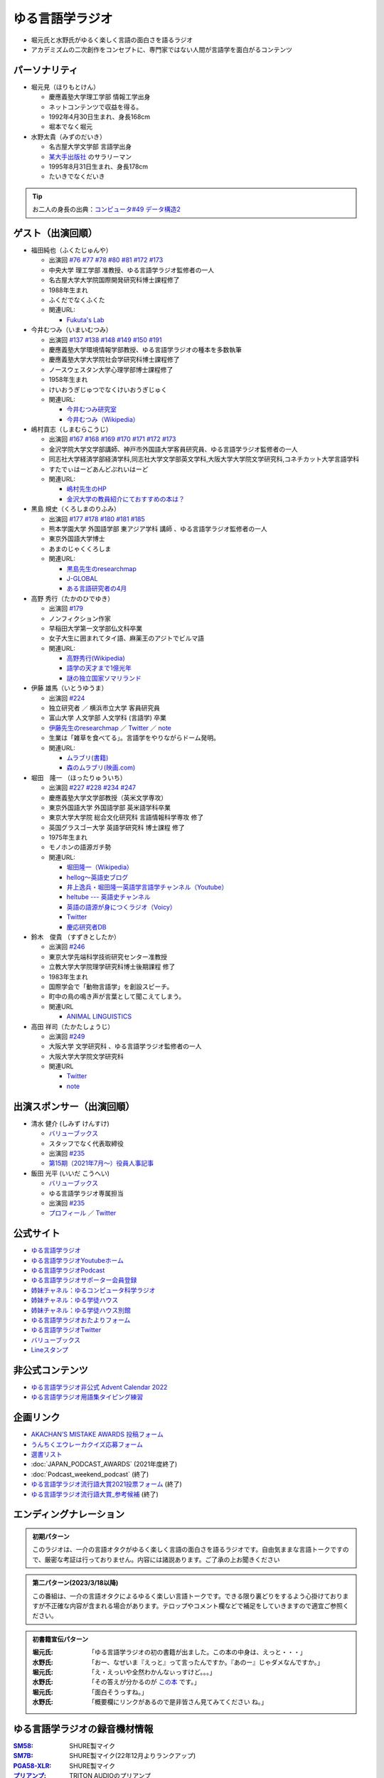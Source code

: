 ゆる言語学ラジオ
==============================
.. glossary::
  ゆる言語学ラジオ : ゆ

* 堀元氏と水野氏がゆるく楽しく言語の面白さを語るラジオ
* アカデミズムの二次創作をコンセプトに、専門家ではない人間が言語学を面白がるコンテンツ

パーソナリティ
------------------------------------------
* 堀元見（ほりもとけん）
  
  * 慶應義塾大学理工学部 情報工学出身
  * ネットコンテンツで収益を得る。
  * 1992年4月30日生まれ、身長168cm
  * 堀本でなく堀元
  
* 水野太貴（みずのだいき）

  * 名古屋大学文学部 言語学出身
  * `某大手出版社 <https://www.shueisha.co.jp/2024saiyo/people/staff/02/>`_ のサラリーマン
  * 1995年8月31日生まれ、身長178cm
  * たいきでなくだいき

.. tip:: 
  お二人の身長の出典：`コンピュータ#49 データ構造2 <https://youtu.be/3CQCBQRq0FA&t=686s>`_

ゲスト（出演回順）
------------------------------------------

* 福田純也（ふくたじゅんや）

  * 出演回 `#76 <https://youtu.be/4oKTEuDgO3s>`_ `#77 <https://youtu.be/SmH9EbH0x0c>`_ `#78 <https://youtu.be/0nmVZ6Up__k>`_ `#80 <https://youtu.be/sSvxP5cUASM>`_ `#81 <https://youtu.be/75HsFDb3HLI>`_ `#172 <https://youtu.be/fLcTo6Kstao>`_ `#173 <https://youtu.be/cQIJCLKIh18>`_ 
  * 中央大学 理工学部 准教授、ゆる言語学ラジオ監修者の一人
  * 名古屋大学大学院国際開発研究科博士課程修了
  * 1988年生まれ
  * ふくだでなくふくた
  * 関連URL:
    
    * `Fukuta's Lab <https://jfukuta24.wixsite.com/home>`_ 

* 今井むつみ（いまいむつみ） 

  * 出演回 `#137 <https://youtu.be/NinaUFNul8E>`_ `#138 <https://youtu.be/Jp2MfGQZ7F0>`_ `#148 <https://youtu.be/nh6Ru3TQMzo>`_ `#149 <https://youtu.be/6AO_a9H5gTY>`_ `#150 <https://youtu.be/ivG_fbmuV5M>`_ `#191 <https://youtu.be/hNULhZPWmD8>`_ 
  * 慶應義塾大学環境情報学部教授、ゆる言語学ラジオの種本を多数執筆
  * 慶應義塾大学大学院社会学研究科博士課程修了
  * ノースウェスタン大学心理学部博士課程修了
  * 1958年生まれ
  * けいおうぎじゅつでなくけいおうぎじゅく
  * 関連URL:

    * `今井むつみ研究室 <https://cogpsy.sfc.keio.ac.jp/imailab/>`_
    * `今井むつみ（Wikipedia） <https://ja.wikipedia.org/wiki/今井むつみ>`_ 

* 嶋村貢志（しまむらこうじ）

  * 出演回 `#167 <https://youtu.be/E49cMz_QwO8>`_ `#168 <https://youtu.be/_xvgxuvfcts>`_ `#169 <https://youtu.be/CYxGKxBZApE>`_ `#170 <https://youtu.be/5Y-nTXVT9hk>`_ `#171 <https://youtu.be/OK-a6R0wa0o>`_ `#172 <https://youtu.be/fLcTo6Kstao>`_ `#173 <https://youtu.be/cQIJCLKIh18>`_ 
  * 金沢学院大学文学部講師、神戸市外国語大学客員研究員、ゆる言語学ラジオ監修者の一人
  * 同志社大学経済学部経済学科,同志社大学文学部英文学科,大阪大学大学院文学研究科,コネチカット大学言語学科
  * すたでぃはーどあんどぷれいはーど
  * 関連URL:

    * `嶋村先生のHP <https://kojilinguist.com/>`_
    * `金沢大学の教員紹介にておすすめの本は？ <https://www.kanazawa-gu.ac.jp/aboutus/teacher/literature-shimamura/>`_ 

* 黒島 規史（くろしまのりふみ）

  * 出演回 `#177 <https://youtu.be/IR0iK5D1xlE>`_ `#178 <https://youtu.be/_Mis8HokuhQ>`_ `#180 <https://youtu.be/tvqAcsay9qA>`_ `#181 <https://youtu.be/9NZPwACPpbQ>`_  `#185 <https://youtu.be/pUiOJFc19pg>`_ 
  * 熊本学園大学 外国語学部 東アジア学科 講師 、ゆる言語学ラジオ監修者の一人
  * 東京外国語大学博士
  * あまのじゃくくろしま
  * 関連URL:

    * `黒島先生のresearchmap <https://researchmap.jp/kuroshima>`_ 
    * `J-GLOBAL <https://jglobal.jst.go.jp/detail?JGLOBAL_ID=201401028613554823>`_  
    * `ある言語研究者の4月 <https://amzn.to/3Gf16DS>`_ 

* 高野 秀行（たかのひでゆき）

  * 出演回 `#179 <https://youtu.be/QYJgtpVVu-I>`_ 
  * ノンフィクション作家
  * 早稲田大学第一文学部仏文科卒業
  * 女子大生に囲まれてタイ語、麻薬王のアジトでビルマ語
  * 関連URL:

    * `高野秀行(Wikipedia) <https://ja.wikipedia.org/wiki/高野秀行_(ノンフィクション作家)>`_ 
    * `語学の天才まで1億光年 <https://amzn.to/3gpjIGS>`_
    * `謎の独立国家ソマリランド <https://amzn.to/3gsU4AU>`_ 

* 伊藤 雄馬（いとうゆうま）

  * 出演回 `#224 <https://youtu.be/pkIPFcjWtWc>`_ 
  * 独立研究者 ／ 横浜市立大学 客員研究員
  * 富山大学 人文学部 人文学科 (言語学) 卒業
  * `伊藤先生のresearchmap <https://researchmap.jp/yuma1986>`_ ／ `Twitter <https://twitter.com/yuma__ito>`_ ／ `note <https://note.com/yuma__ito/>`_ 
  * 生業は「雑草を食べてる」。言語学をやりながらドーム発明。
  * 関連URL:

    * `ムラブリ(書籍) <https://amzn.to/44chu1x>`_
    * `森のムラブリ(映画.com) <https://eiga.com/movie/96412/>`_ 


* 堀田　隆一 （ほったりゅういち）

  * 出演回 `#227 <https://youtu.be/AcX7J0LZM54>`_ `#228 <https://www.youtube.com/watch?v=yCxmgySRS20>`_ `#234 <https://www.youtube.com/watch?v=g720dN09fzA>`_ `#247 <https://youtu.be/ZA2gRo3F7pM>`_ 
  * 慶應義塾大学文学部教授（英米文学専攻）
  * 東京外国語大学 外国語学部 英米語学科卒業
  * 東京大学大学院 総合文化研究科 言語情報科学専攻 修了
  * 英国グラスゴー大学 英語学研究科 博士課程 修了
  * 1975年生まれ
  * モノホンの語源ガチ勢
  * 関連URL:

    * `堀田隆一（Wikipedia） <https://ja.wikipedia.org/wiki/堀田隆一>`_ 
    * `hellog～英語史ブログ <http://user.keio.ac.jp/~rhotta/hellog/>`_
    * `井上逸兵・堀田隆一英語学言語学チャンネル（Youtube） <https://www.youtube.com/@user-xy6rf2oq7e>`_
    * `heltube --- 英語史チャンネル <https://www.youtube.com/@heltube---1016>`_
    * `英語の語源が身につくラジオ（Voicy） <https://voicy.jp/channel/1950>`_
    * `Twitter <https://twitter.com/chariderryu>`_
    * `慶応研究者DB <https://k-ris.keio.ac.jp/html/100000223_ja.html>`_ 

* 鈴木　俊貴 （すずきとしたか）

  * 出演回 `#246 <https://youtu.be/zC9hUWWjntE>`_
  * 東京大学先端科学技術研究センター准教授
  * 立教大学大学院理学研究科博士後期課程 修了
  * 1983年生まれ
  * 国際学会で「動物言語学」を創設スピーチ。
  * 町中の鳥の鳴き声が言葉として聞こえてしまう。
  * 関連URL

    * `ANIMAL LINGUISTICS <https://www.toshitakasuzuki.com/>`_ 

* 高田 祥司（たかたしょうじ）

  * 出演回 `#249 <https://youtu.be/jAivL3t3FeM>`_
  * 大阪大学 文学研究科 、ゆる言語学ラジオ監修者の一人
  * 大阪大学大学院文学研究科
  * 関連URL

    * `Twitter <https://twitter.com/sunday_hornist>`_ 
    * `note <https://note.com/sunday_hornist/>`_ 

出演スポンサー（出演回順）
------------------------------------------

* 清水 健介 (しみず けんすけ)

  * `バリューブックス <https://www.valuebooks.jp/shelf-items/list/RFZjN2ZJWHV0cFJLTDFLblo4dGtkUT09>`_ 
  * スタッフでなく代表取締役
  * 出演回 `#235 <https://www.youtube.com/watch?v=rBK_3kz6AXw>`_ 
  * `第15期（2021年7月～）役員人事記事 <https://netkeizai.com/articles/detail/4230>`_ 

* 飯田 光平 (いいだ こうへい)

  * `バリューブックス <https://www.valuebooks.jp/shelf-items/list/RFZjN2ZJWHV0cFJLTDFLblo4dGtkUT09>`_ 
  * ゆる言語学ラジオ専属担当
  * 出演回 `#235 <https://www.youtube.com/watch?v=rBK_3kz6AXw>`_ 
  * `プロフィール <https://www.wantedly.com/id/onthehill>`_ ／ `Twitter <https://twitter.com/alpino_kou2>`_ 


公式サイト
------------------------------------------
* `ゆる言語学ラジオ <https://yurugengo.com/>`_ 
* `ゆる言語学ラジオYoutubeホーム`_
* `ゆる言語学ラジオPodcast`_
* `ゆる言語学ラジオサポーター会員登録`_
* `姉妹チャネル：ゆるコンピュータ科学ラジオ <https://www.youtube.com/channel/UCpLu0KjNy616-E95gPx7LZg>`_ 
* `姉妹チャネル：ゆる学徒ハウス <https://www.youtube.com/channel/UCayn-KD-Qjwa8ppQJ50bEAw>`_ 
* `姉妹チャネル：ゆる学徒ハウス別館 <https://www.youtube.com/@YuruGakutoHouseAnnex/featured>`_ 
* `ゆる言語学ラジオおたよりフォーム`_
* `ゆる言語学ラジオTwitter`_
* `バリューブックス <https://www.valuebooks.jp/shelf-items/list/RFZjN2ZJWHV0cFJLTDFLblo4dGtkUT09>`_ 
* `Lineスタンプ <https://store.line.me/stickershop/product/18955892/ja>`_ 

非公式コンテンツ
------------------------------------------
* `ゆる言語学ラジオ非公式 Advent Calendar 2022 <https://adventar.org/calendars/7611>`_
* `ゆる言語学ラジオ用語集タイピング練習 <https://typing.twi1.me/game/212897>`_ 

企画リンク
------------------------------------------
* `AKACHAN’S MISTAKE AWARDS 投稿フォーム <https://forms.gle/j9nXn13Ahr3juUV36>`_ 
* `うんちくエウレーカクイズ応募フォーム`_
* `選書リスト`_
* :doc:`JAPAN_PODCAST_AWARDS`  (2021年度終了)
* :doc:`Podcast_weekend_podcast` (終了)
* `ゆる言語学ラジオ流行語大賞2021投票フォーム`_ (終了)
* `ゆる言語学ラジオ流行語大賞_参考候補`_ (終了)

エンディングナレーション
------------------------------------------
.. admonition:: 初期パターン

  このラジオは、一介の言語オタクがゆるく楽しく言語の面白さを語るラジオです。自由気ままな言語トークですので、厳密な考証は行っておりません。内容には諸説あります。ご了承の上お聞きください

.. admonition:: 第二パターン(2023/3/18以降)

  この番組は、一介の言語オタクによるゆるく楽しい言語トークです。できる限り裏どりをするよう心掛けておりますが不正確な内容が含まれる場合があります。テロップやコメント欄などで補足をしていきますので適宜ご参照ください。

.. admonition:: 初書籍宣伝パターン

  :堀元氏:
    「ゆる言語学ラジオの初の書籍が出ました。この本の中身は、えっと・・・」
  :水野氏:
    「おー、なぜいま『えっと』って言ったんですか。『あのー』じゃダメなんですか。」
  :堀元氏:
    「え・えっいや全然わかんなぃっすけど。。。」
  :水野氏:
    「その答えが分かるのが `この本 <https://www.valuebooks.jp/%E3%80%90%E4%BA%88%E7%B4%84%E6%9C%AC%E3%80%91%E8%A8%80%E8%AA%9E%E3%82%AA%E3%82%BF%E3%82%AF%E3%81%8C%E5%8F%8B%E3%81%A0%E3%81%A1%E3%81%AB700%E6%97%A5%E9%96%93%E8%AA%9E%E3%82%8A%E7%B6%9A%E3%81%91%E3%81%A6%E5%BC%95%E3%81%8D%E3%81%9A%E3%82%8A%E8%BE%BC.../bp/VS0065590238>`_ です。」
  :堀元氏:
    「面白そうっすね。」
  :水野氏:
    「概要欄にリンクがあるので是非皆さん見てみてください  ね。」

ゆる言語学ラジオの録音機材情報
-----------------------------------------

.. raw:: html

  <!--SM58--><a href="https://www.amazon.co.jp/SHURE-%E3%83%80%E3%82%A4%E3%83%8A%E3%83%9F%E3%83%83%E3%82%AF%E3%83%9E%E3%82%A4%E3%82%AF-%E3%82%B9%E3%82%A4%E3%83%83%E3%83%81%E7%84%A1%E3%81%97-SM58-LCE-%E3%80%90%E5%9B%BD%E5%86%85%E6%AD%A3%E8%A6%8F%E5%93%81%E3%80%91/dp/B000CZ0R42?th=1&linkCode=li1&tag=takaoutputblo-22&linkId=dab116ba1ceced8d25487168060af9f7&language=ja_JP&ref_=as_li_ss_il" target="_blank"><img border="0" src="//ws-fe.amazon-adsystem.com/widgets/q?_encoding=UTF8&ASIN=B000CZ0R42&Format=_SL110_&ID=AsinImage&MarketPlace=JP&ServiceVersion=20070822&WS=1&tag=takaoutputblo-22&language=ja_JP" ></a><img src="https://ir-jp.amazon-adsystem.com/e/ir?t=takaoutputblo-22&language=ja_JP&l=li1&o=9&a=B000CZ0R42" width="1" height="1" border="0" alt="" style="border:none !important; margin:0px !important;" />
  <!--SM7B--><a href="https://www.amazon.co.jp/SHURE-SM7B-%E5%8D%98%E4%B8%80%E6%8C%87%E5%90%91%E6%80%A7%E3%83%80%E3%82%A4%E3%83%8A%E3%83%9F%E3%83%83%E3%82%AF%E5%9E%8B%E3%83%9E%E3%82%A4%E3%82%AF%E3%83%AD%E3%83%9B%E3%83%B3-%E3%80%90%E5%9B%BD%E5%86%85%E6%AD%A3%E8%A6%8F%E5%93%81%E3%80%91/dp/B0002E4Z8M?pd_rd_i=B09C1RWJS5&psc=1&linkCode=li1&tag=takaoutputblo-22&linkId=530deaa6424bee327c268512989564d3&language=ja_JP&ref_=as_li_ss_il" target="_blank"><img border="0" src="//ws-fe.amazon-adsystem.com/widgets/q?_encoding=UTF8&ASIN=B0002E4Z8M&Format=_SL110_&ID=AsinImage&MarketPlace=JP&ServiceVersion=20070822&WS=1&tag=takaoutputblo-22&language=ja_JP" ></a><img src="https://ir-jp.amazon-adsystem.com/e/ir?t=takaoutputblo-22&language=ja_JP&l=li1&o=9&a=B0002E4Z8M" width="1" height="1" border="0" alt="" style="border:none !important; margin:0px !important;" />
  <!--PGA58-XLR--><a href="https://www.amazon.co.jp/SHURE-%E3%83%9C%E3%83%BC%E3%82%AB%E3%83%AB%E3%83%9E%E3%82%A4%E3%82%AF%E3%83%AD%E3%83%95%E3%82%A9%E3%83%B3-XLR%E3%82%B1%E3%83%BC%E3%83%96%E3%83%AB%E4%BB%98%E5%B1%9E-PGA58-XLR-%E3%80%90%E5%9B%BD%E5%86%85%E6%AD%A3%E8%A6%8F%E5%93%81%E3%80%91/dp/B00TTQM94Q?&linkCode=li1&tag=takaoutputblo-22&linkId=666f24fb30860fe7451ed67750c33aa0&language=ja_JP&ref_=as_li_ss_il" target="_blank"><img border="0" src="//ws-fe.amazon-adsystem.com/widgets/q?_encoding=UTF8&ASIN=B00TTQM94Q&Format=_SL110_&ID=AsinImage&MarketPlace=JP&ServiceVersion=20070822&WS=1&tag=takaoutputblo-22&language=ja_JP" ></a><img src="https://ir-jp.amazon-adsystem.com/e/ir?t=takaoutputblo-22&language=ja_JP&l=li1&o=9&a=B00TTQM94Q" width="1" height="1" border="0" alt="" style="border:none !important; margin:0px !important;" />
  <!--Zoom L-8--><a href="https://www.amazon.co.jp/ZOOM-%E3%82%BA%E3%83%BC%E3%83%A0-%E3%83%9F%E3%83%A5%E3%83%BC%E3%82%B8%E3%83%83%E3%82%AF%E3%83%9F%E3%82%AD%E3%82%B5%E3%83%BC-8%E3%83%81%E3%83%A3%E3%83%B3%E3%83%8D%E3%83%AB%E3%83%9D%E3%83%83%E3%83%89%E3%82%AD%E3%83%A3%E3%82%B9%E3%83%88%E3%83%AC%E3%82%B3%E3%83%BC%E3%83%80%E3%83%BC-%E3%83%A9%E3%82%A4%E3%83%96%E3%83%9F%E3%82%AD%E3%82%B5%E3%83%BC/dp/B07Z8TLMN2?__mk_ja_JP=%E3%82%AB%E3%82%BF%E3%82%AB%E3%83%8A&crid=21NUQXIYOWYWN&keywords=Zoom+L-8&qid=1673167311&sprefix=zoom+l-8+%2Caps%2C235&sr=8-2&linkCode=li1&tag=takaoutputblo-22&linkId=3078be49699ddb8588bd19053d34f1a6&language=ja_JP&ref_=as_li_ss_il" target="_blank"><img border="0" src="//ws-fe.amazon-adsystem.com/widgets/q?_encoding=UTF8&ASIN=B07Z8TLMN2&Format=_SL110_&ID=AsinImage&MarketPlace=JP&ServiceVersion=20070822&WS=1&tag=takaoutputblo-22&language=ja_JP" ></a><img src="https://ir-jp.amazon-adsystem.com/e/ir?t=takaoutputblo-22&language=ja_JP&l=li1&o=9&a=B07Z8TLMN2" width="1" height="1" border="0" alt="" style="border:none !important; margin:0px !important;" />
  <a href="https://www.amazon.co.jp/TRITON-%E3%83%88%E3%83%AA%E3%83%88%E3%83%B3%E3%82%AA%E3%83%BC%E3%83%87%E3%82%A3%E3%82%AA-%E3%83%9E%E3%82%A4%E3%82%AF%E3%83%97%E3%83%AA%E3%82%A2%E3%83%B3%E3%83%97-%E3%83%80%E3%82%A4%E3%83%8A%E3%83%9F%E3%83%83%E3%82%AF%E3%83%9E%E3%82%A4%E3%82%AF-%E3%82%AA%E3%83%AA%E3%82%B8%E3%83%8A%E3%83%AB%E8%AA%AC%E6%98%8E%E6%9B%B8%E4%BB%98/dp/B09WJ9NS94?__mk_ja_JP=%E3%82%AB%E3%82%BF%E3%82%AB%E3%83%8A&crid=2TXKHWQNG3UWA&keywords=%E3%83%88%E3%83%AA%E3%83%88%E3%83%B3+%E3%83%9E%E3%82%A4%E3%82%AF%E3%83%97%E3%83%AA%E3%82%A2%E3%83%B3%E3%83%97&qid=1673167453&sprefix=%E3%83%88%E3%83%AA%E3%83%88%E3%83%B3+%E3%83%9E%E3%82%A4%E3%82%AF%E3%83%97%E3%83%AA%E3%82%A2%E3%83%B3%E3%83%97%2Caps%2C153&sr=8-4&linkCode=li1&tag=takaoutputblo-22&linkId=603290098909168921268cd74e4d68ed&language=ja_JP&ref_=as_li_ss_il" target="_blank"><img border="0" src="//ws-fe.amazon-adsystem.com/widgets/q?_encoding=UTF8&ASIN=B09WJ9NS94&Format=_SL110_&ID=AsinImage&MarketPlace=JP&ServiceVersion=20070822&WS=1&tag=takaoutputblo-22&language=ja_JP" ></a><img src="https://ir-jp.amazon-adsystem.com/e/ir?t=takaoutputblo-22&language=ja_JP&l=li1&o=9&a=B09WJ9NS94" width="1" height="1" border="0" alt="" style="border:none !important; margin:0px !important;" />
  
:`SM58`_: SHURE製マイク
:`SM7B`_: SHURE製マイク(22年12月よりランクアップ)
:`PGA58-XLR`_: SHURE製マイク
:`プリアンプ`_: TRITON AUDIOのプリアンプ
:`Zoom L-8`_: ZOOM ズーム デジタルミキサー 8ch

.. _SM58: https://amzn.to/3XgU7PW
.. _SM7B: https://amzn.to/3NBR14v
.. _PGA58-XLR: https://amzn.to/3vKDvof
.. _Zoom L-8: https://amzn.to/3Gk6HXU
.. _プリアンプ: https://amzn.to/3CuV4w0

音源
------------------------------------------
* :ref:`動画音源 <動画音源>`

堀元氏関連リンク
------------------------------------------
* `Twitter <https://twitter.com/kenhori2>`_ 
* `noteマガジン <https://note.com/kenhori2/m/m125fc4524aca>`_ 
* `個人YouTube <https://www.youtube.com/channel/UCYJ335HO_qLZDr7TywpI0Gg>`_ 

.. _パーソナリティ・ゲスト著書:

パーソナリティ・ゲスト著書
-------------------------------------------

.. raw:: html

  <!--言語オタクが友だちに700日間語り続けて引きずり込んだ言語沼--><a href="https://www.valuebooks.jp/%E3%80%90%E4%BA%88%E7%B4%84%E6%9C%AC%E3%80%91%E8%A8%80%E8%AA%9E%E3%82%AA%E3%82%BF%E3%82%AF%E3%81%8C%E5%8F%8B%E3%81%A0%E3%81%A1%E3%81%AB700%E6%97%A5%E9%96%93%E8%AA%9E%E3%82%8A%E7%B6%9A%E3%81%91%E3%81%A6%E5%BC%95%E3%81%8D%E3%81%9A%E3%82%8A%E8%BE%BC.../bp/VS0065590238" target="_blank"><img border="0" src="https://wcdn.valuebooks.jp/endpaper/upload/1669085404380-scaled.jpg" width="75"></a>
  <!--教養悪口--><a href="https://www.amazon.co.jp/%E6%95%99%E9%A4%8A%EF%BC%88%E3%82%A4%E3%83%B3%E3%83%86%E3%83%AA%EF%BC%89%E6%82%AA%E5%8F%A3%E6%9C%AC-%E5%A0%80%E5%85%83-%E8%A6%8B-ebook/dp/B09NBJBK11?qid=1648261298&s=books&sr=1-1&text=%E5%A0%80%E5%85%83%E8%A6%8B&linkCode=li1&tag=takaoutputblo-22&linkId=f95aa7b8ebbe3956b891a87f1a39bd24&language=ja_JP&ref_=as_li_ss_il" target="_blank"><img border="0" src="//ws-fe.amazon-adsystem.com/widgets/q?_encoding=UTF8&ASIN=B09NBJBK11&Format=_SL110_&ID=AsinImage&MarketPlace=JP&ServiceVersion=20070822&WS=1&tag=takaoutputblo-22&language=ja_JP" ></a><img src="https://ir-jp.amazon-adsystem.com/e/ir?t=takaoutputblo-22&language=ja_JP&l=li1&o=9&a=B09NBJBK11" width="1" height="1" border="0" alt="" style="border:none !important; margin:0px !important;" />
  <!--ビジネス書100--><a href="https://www.amazon.co.jp/%E3%83%93%E3%82%B8%E3%83%8D%E3%82%B9%E6%9B%B8%E3%83%99%E3%82%B9%E3%83%88%E3%82%BB%E3%83%A9%E3%83%BC%E3%82%92100%E5%86%8A%E8%AA%AD%E3%82%93%E3%81%A7%E5%88%86%E3%81%8B%E3%81%A3%E3%81%9F%E6%88%90%E5%8A%9F%E3%81%AE%E9%BB%84%E9%87%91%E5%BE%8B-%E5%A0%80%E5%85%83%E8%A6%8B/dp/4198653887?qid=1648261298&s=books&sr=1-2&text=%E5%A0%80%E5%85%83%E8%A6%8B&linkCode=li1&tag=takaoutputblo-22&linkId=fdb6a79a5caeab50120286e8ec0bc807&language=ja_JP&ref_=as_li_ss_il" target="_blank"><img border="0" src="//ws-fe.amazon-adsystem.com/widgets/q?_encoding=UTF8&ASIN=4198653887&Format=_SL110_&ID=AsinImage&MarketPlace=JP&ServiceVersion=20070822&WS=1&tag=takaoutputblo-22&language=ja_JP" ></a><img src="https://ir-jp.amazon-adsystem.com/e/ir?t=takaoutputblo-22&language=ja_JP&l=li1&o=9&a=4198653887" width="1" height="1" border="0" alt="" style="border:none !important; margin:0px !important;" />
  </br>
  <!--外国語学習に潜む意識と無意識--><a href="https://www.amazon.co.jp/%E5%A4%96%E5%9B%BD%E8%AA%9E%E5%AD%A6%E7%BF%92%E3%81%AB%E6%BD%9C%E3%82%80%E6%84%8F%E8%AD%98%E3%81%A8%E7%84%A1%E6%84%8F%E8%AD%98-%E9%96%8B%E6%8B%93%E7%A4%BE-%E8%A8%80%E8%AA%9E%E3%83%BB%E6%96%87%E5%8C%96%E9%81%B8%E6%9B%B877-%E7%A6%8F%E7%94%B0-%E7%B4%94%E4%B9%9F/dp/4758925771?__mk_ja_JP=%E3%82%AB%E3%82%BF%E3%82%AB%E3%83%8A&crid=14240HDYWNWLI&keywords=%E7%A6%8F%E7%94%B0%E7%B4%94%E4%B9%9F&qid=1657027284&sprefix=%E7%A6%8F%E7%94%B0%E7%B4%94%E4%B9%9F%2Caps%2C377&sr=8-1&linkCode=li1&tag=takaoutputblo-22&linkId=aa06fb85ba71c53b4f19c2384a7fafed&language=ja_JP&ref_=as_li_ss_il" target="_blank"><img border="0" src="//ws-fe.amazon-adsystem.com/widgets/q?_encoding=UTF8&ASIN=4758925771&Format=_SL110_&ID=AsinImage&MarketPlace=JP&ServiceVersion=20070822&WS=1&tag=takaoutputblo-22&language=ja_JP" ></a><img src="https://ir-jp.amazon-adsystem.com/e/ir?t=takaoutputblo-22&language=ja_JP&l=li1&o=9&a=4758925771" width="1" height="1" border="0" alt="" style="border:none !important; margin:0px !important;" />
  </br>
  <!--算数文章題が解けない子どもたち--><a href="https://www.amazon.co.jp/%E7%AE%97%E6%95%B0%E6%96%87%E7%AB%A0%E9%A1%8C%E3%81%8C%E8%A7%A3%E3%81%91%E3%81%AA%E3%81%84%E5%AD%90%E3%81%A9%E3%82%82%E3%81%9F%E3%81%A1-%E3%81%93%E3%81%A8%E3%81%B0%E3%83%BB%E6%80%9D%E8%80%83%E3%81%AE%E5%8A%9B%E3%81%A8%E5%AD%A6%E5%8A%9B%E4%B8%8D%E6%8C%AF-%E4%BB%8A%E4%BA%95-%E3%82%80%E3%81%A4%E3%81%BF/dp/4000054155?__mk_ja_JP=%E3%82%AB%E3%82%BF%E3%82%AB%E3%83%8A&crid=CFJX6EGAONUQ&keywords=%E4%BB%8A%E4%BA%95%E3%82%80%E3%81%A4%E3%81%BF&qid=1657027395&sprefix=%E4%BB%8A%E4%BA%95%E3%82%80%E3%81%A4%E3%81%BF%2Caps%2C211&sr=8-2&linkCode=li1&tag=takaoutputblo-22&linkId=823e6fd1d6d2eff6a5087995e9d8896f&language=ja_JP&ref_=as_li_ss_il" target="_blank"><img border="0" src="//ws-fe.amazon-adsystem.com/widgets/q?_encoding=UTF8&ASIN=4000054155&Format=_SL110_&ID=AsinImage&MarketPlace=JP&ServiceVersion=20070822&WS=1&tag=takaoutputblo-22&language=ja_JP" ></a><img src="https://ir-jp.amazon-adsystem.com/e/ir?t=takaoutputblo-22&language=ja_JP&l=li1&o=9&a=4000054155" width="1" height="1" border="0" alt="" style="border:none !important; margin:0px !important;" />
  <!--言葉をおぼえるしくみ--><a href="https://www.amazon.co.jp/%E8%A8%80%E8%91%89%E3%82%92%E3%81%8A%E3%81%BC%E3%81%88%E3%82%8B%E3%81%97%E3%81%8F%E3%81%BF-%E2%80%95%E2%80%95%E6%AF%8D%E8%AA%9E%E3%81%8B%E3%82%89%E5%A4%96%E5%9B%BD%E8%AA%9E%E3%81%BE%E3%81%A7-%E3%81%A1%E3%81%8F%E3%81%BE%E5%AD%A6%E8%8A%B8%E6%96%87%E5%BA%AB-%E4%BB%8A%E4%BA%95%E3%82%80%E3%81%A4%E3%81%BF-ebook/dp/B014FI1C36?__mk_ja_JP=%E3%82%AB%E3%82%BF%E3%82%AB%E3%83%8A&crid=CFJX6EGAONUQ&keywords=%E4%BB%8A%E4%BA%95%E3%82%80%E3%81%A4%E3%81%BF&qid=1657027395&sprefix=%E4%BB%8A%E4%BA%95%E3%82%80%E3%81%A4%E3%81%BF%2Caps%2C211&sr=8-4&linkCode=li1&tag=takaoutputblo-22&linkId=83d3638b8be26125c0f2a784fb2225de&language=ja_JP&ref_=as_li_ss_il" target="_blank"><img border="0" src="//ws-fe.amazon-adsystem.com/widgets/q?_encoding=UTF8&ASIN=B014FI1C36&Format=_SL110_&ID=AsinImage&MarketPlace=JP&ServiceVersion=20070822&WS=1&tag=takaoutputblo-22&language=ja_JP" ></a><img src="https://ir-jp.amazon-adsystem.com/e/ir?t=takaoutputblo-22&language=ja_JP&l=li1&o=9&a=B014FI1C36" width="1" height="1" border="0" alt="" style="border:none !important; margin:0px !important;" />
  <!--ことばの発達の謎を解く--><a href="https://www.amazon.co.jp/%E3%81%93%E3%81%A8%E3%81%B0%E3%81%AE%E7%99%BA%E9%81%94%E3%81%AE%E8%AC%8E%E3%82%92%E8%A7%A3%E3%81%8F-%E3%81%A1%E3%81%8F%E3%81%BE%E3%83%97%E3%83%AA%E3%83%9E%E3%83%BC%E6%96%B0%E6%9B%B8-%E4%BB%8A%E4%BA%95-%E3%82%80%E3%81%A4%E3%81%BF/dp/4480688935?__mk_ja_JP=%E3%82%AB%E3%82%BF%E3%82%AB%E3%83%8A&crid=CFJX6EGAONUQ&keywords=%E4%BB%8A%E4%BA%95%E3%82%80%E3%81%A4%E3%81%BF&qid=1657027395&sprefix=%E4%BB%8A%E4%BA%95%E3%82%80%E3%81%A4%E3%81%BF%2Caps%2C211&sr=8-1&linkCode=li1&tag=takaoutputblo-22&linkId=e6ec213eb921724213c3a90f7767d4d7&language=ja_JP&ref_=as_li_ss_il" target="_blank"><img border="0" src="//ws-fe.amazon-adsystem.com/widgets/q?_encoding=UTF8&ASIN=4480688935&Format=_SL110_&ID=AsinImage&MarketPlace=JP&ServiceVersion=20070822&WS=1&tag=takaoutputblo-22&language=ja_JP" ></a><img src="https://ir-jp.amazon-adsystem.com/e/ir?t=takaoutputblo-22&language=ja_JP&l=li1&o=9&a=4480688935" width="1" height="1" border="0" alt="" style="border:none !important; margin:0px !important;" />
  </br>
  <!--語学の天才まで1億光年--><a href="https://www.amazon.co.jp/%E8%AA%9E%E5%AD%A6%E3%81%AE%E5%A4%A9%E6%89%8D%E3%81%BE%E3%81%A71%E5%84%84%E5%85%89%E5%B9%B4-%E9%AB%98%E9%87%8E-%E7%A7%80%E8%A1%8C/dp/4797674148?__mk_ja_JP=%E3%82%AB%E3%82%BF%E3%82%AB%E3%83%8A&crid=7X5E9JXMUJKK&keywords=%E8%AA%9E%E5%AD%A6%E3%81%AE%E5%A4%A9%E6%89%8D%E3%81%BE%E3%81%A71%E5%84%84%E5%85%89%E5%B9%B4&qid=1667724264&qu=eyJxc2MiOiIwLjI2IiwicXNhIjoiMC4xNCIsInFzcCI6IjAuMTYifQ%3D%3D&sprefix=%E8%AA%9E%E5%AD%A6%E3%81%AE%E5%A4%A9%E6%89%8D%E3%81%BE%E3%81%A71%E5%84%84%E5%85%89%E5%B9%B4%2Caps%2C307&sr=8-1&linkCode=li1&tag=takaoutputblo-22&linkId=76e5aec5f72f2920409d70a7af62ed14&language=ja_JP&ref_=as_li_ss_il" target="_blank"><img border="0" src="//ws-fe.amazon-adsystem.com/widgets/q?_encoding=UTF8&ASIN=4797674148&Format=_SL110_&ID=AsinImage&MarketPlace=JP&ServiceVersion=20070822&WS=1&tag=takaoutputblo-22&language=ja_JP" ></a><img src="https://ir-jp.amazon-adsystem.com/e/ir?t=takaoutputblo-22&language=ja_JP&l=li1&o=9&a=4797674148" width="1" height="1" border="0" alt="" style="border:none !important; margin:0px !important;" />
  </br>
  <!--ムラブリ--><a href="https://www.amazon.co.jp/%E3%83%A0%E3%83%A9%E3%83%96%E3%83%AA-%E6%96%87%E5%AD%97%E3%82%82%E6%9A%A6%E3%82%82%E6%8C%81%E3%81%9F%E3%81%AA%E3%81%84%E7%8B%A9%E7%8C%9F%E6%8E%A1%E9%9B%86%E6%B0%91%E3%81%8B%E3%82%89%E8%A8%80%E8%AA%9E%E5%AD%A6%E8%80%85%E3%81%8C%E6%95%99%E3%82%8F%E3%81%A3%E3%81%9F%E3%81%93%E3%81%A8-%E4%BC%8A%E8%97%A4-%E9%9B%84%E9%A6%AC/dp/4797674253?__mk_ja_JP=%E3%82%AB%E3%82%BF%E3%82%AB%E3%83%8A&keywords=%E3%83%A0%E3%83%A9%E3%83%96%E3%83%AA&qid=1679190728&sr=8-1&linkCode=li1&tag=takaoutputblo-22&linkId=4b19c52a1195ba0f5141b2b28e90c0dc&language=ja_JP&ref_=as_li_ss_il" target="_blank"><img border="0" src="//ws-fe.amazon-adsystem.com/widgets/q?_encoding=UTF8&ASIN=4797674253&Format=_SL110_&ID=AsinImage&MarketPlace=JP&ServiceVersion=20070822&WS=1&tag=takaoutputblo-22&language=ja_JP" ></a><img src="https://ir-jp.amazon-adsystem.com/e/ir?t=takaoutputblo-22&language=ja_JP&l=li1&o=9&a=4797674253" width="1" height="1" border="0" alt="" style="border:none !important; margin:0px !important;" />
  </br>
  <!--動物たちは何をしゃべっているのか?--><a href="https://www.amazon.co.jp/%E5%8B%95%E7%89%A9%E3%81%9F%E3%81%A1%E3%81%AF%E4%BD%95%E3%82%92%E3%81%97%E3%82%83%E3%81%B9%E3%81%A3%E3%81%A6%E3%81%84%E3%82%8B%E3%81%AE%E3%81%8B-%E5%B1%B1%E6%A5%B5-%E5%AF%BF%E4%B8%80/dp/4087901157?__mk_ja_JP=%E3%82%AB%E3%82%BF%E3%82%AB%E3%83%8A&crid=BHKS0DFWVWQX&keywords=%E5%8B%95%E7%89%A9%E3%81%9F%E3%81%A1%E3%81%AF%E4%BD%95%E3%82%92%E3%81%97%E3%82%83%E3%81%B9%E3%81%A3%E3%81%A6%E3%81%84%E3%82%8B%E3%81%AE%E3%81%8B%3F&qid=1689304911&sprefix=%E5%8B%95%E7%89%A9%E3%81%9F%E3%81%A1%E3%81%AF%E4%BD%95%E3%82%92%E3%81%97%E3%82%83%E3%81%B9%E3%81%A3%E3%81%A6%E3%81%84%E3%82%8B%E3%81%AE%E3%81%8B+%2Caps%2C312&sr=8-1&linkCode=li1&tag=takaoutputblo-22&linkId=5757f66779a43d80ac4bbe05ab19c52e&language=ja_JP&ref_=as_li_ss_il" target="_blank"><img border="0" src="//ws-fe.amazon-adsystem.com/widgets/q?_encoding=UTF8&ASIN=4087901157&Format=_SL110_&ID=AsinImage&MarketPlace=JP&ServiceVersion=20070822&WS=1&tag=takaoutputblo-22&language=ja_JP" ></a><img src="https://ir-jp.amazon-adsystem.com/e/ir?t=takaoutputblo-22&language=ja_JP&l=li1&o=9&a=4087901157" width="1" height="1" border="0" alt="" style="border:none !important; margin:0px !important;" />

* `言語沼 <https://www.valuebooks.jp/%E3%80%90%E4%BA%88%E7%B4%84%E6%9C%AC%E3%80%91%E8%A8%80%E8%AA%9E%E3%82%AA%E3%82%BF%E3%82%AF%E3%81%8C%E5%8F%8B%E3%81%A0%E3%81%A1%E3%81%AB700%E6%97%A5%E9%96%93%E8%AA%9E%E3%82%8A%E7%B6%9A%E3%81%91%E3%81%A6%E5%BC%95%E3%81%8D%E3%81%9A%E3%82%8A%E8%BE%BC.../bp/VS0065590238>`_ 堀元見・水野太貴（著）
* `教養（インテリ）悪口本 (Kindle) <https://amzn.to/32DleO2>`_ 堀元 見 (著)
* `教養（インテリ）悪口本 (単行本) <https://amzn.to/3Jj42hL>`_ 堀元 見 (著)
* `ビジネス書ベストセラーを100冊読んで分かった成功の黄金律 <https://amzn.to/3LgcM8v>`_ 堀元 見 (著)
* `外国語学習に潜む意識と無意識`_ 福田 純也 (著)
* `算数文章題が解けない子どもたち`_ 今井 むつみ (著)
* `言葉をおぼえるしくみ`_ 今井 むつみ (著)、針生悦子 (著) 
* `ことばの発達の謎を解く`_  今井 むつみ (著)
* `学びとは何か`_  今井 むつみ (著)
* `英語独習法`_  今井 むつみ (著)
* `ことばと思考`_ 今井 むつみ (著)
* `親子で育てる　ことば力と思考力`_ 今井 むつみ (著)

`今井先生関連の書籍はこちら <https://amzn.to/3P6hI1G>`_ 

.. _クリエイティブ・ラーニング: https://amzn.to/3un7wdu
.. _ことばと思考: https://amzn.to/3R5dsS5
.. _言語が違えば、世界も違って見えるわけ: https://amzn.to/3ykVbrc
.. _ようすのことば: https://amzn.to/3OE1MnD
.. _親子で育てる　ことば力と思考力: https://amzn.to/3Rbh8le
.. _英語独習法: https://amzn.to/3bQNoKh
.. _学びとは何か: https://amzn.to/3aeYk3Z
.. _言葉をおぼえるしくみ: https://amzn.to/3yEPXYO
.. _ことばの発達の謎を解く: https://amzn.to/3NJ0bf1
.. _算数文章題が解けない子どもたち: https://amzn.to/3bMK0Qy
.. _外国語学習に潜む意識と無意識: https://amzn.to/3nHtp3a

関連記事
------------------------------------------
* `Wikipedia(ゆる言語学ラジオ) <https://ja.wikipedia.org/wiki/ゆる言語学ラジオ>`_ 
* `weblio(ゆる言語学ラジオ) <https://www.weblio.jp/wkpja/content/ゆる言語学ラジオ>`_ 
* `ピクシブ百科事典(ゆる言語学ラジオ) <https://dic.pixiv.net/a/%E3%82%86%E3%82%8B%E8%A8%80%E8%AA%9E%E5%AD%A6%E3%83%A9%E3%82%B8%E3%82%AA>`_ 
* `Wikipedia(堀元見) <https://ja.wikipedia.org/wiki/堀元見>`_ 
* `(2021年11月23日)東洋経済　言語学で集客しまくるYouTubeチャンネルの正体 <https://toyokeizai.net/articles/-/467852>`_ 
* `(2021年12月9日)デイリーポータルZ　辞典を通読した人に「そんなことして何が面白いの？」かを聞く <https://dailyportalz.jp/kiji/reading-dictionary>`_ 
* `(2021年12月16日)Podcast　ニッチでもファンが集まる！難しい学問を身近にする『ゆる言語学ラジオ』の戦い方 <https://spotifynewsroom.jp/2021-12-16/yuru-gengogaku-radio/>`_ 
* `(2022年1月10日)朝日新聞主催の「私の折々のことばコンテスト」佳作 <https://www.asahi.com/event/kotoba/2021/pdf/award/award_30.pdf>`_ 
* `(2022年6月15日)Real Sound 声とテクノロジーで変革する”メディアの未来” <https://realsound.jp/tech/2022/06/post-1051392.html>`_ 
* `(2022年6月19日)SPUR8月号にて「ゆるモード言語学」をお届けします <https://spur.hpplus.jp/magazine/topics/202206/19/FomTUFk/>`_ 
* `(2022年7月30日)バリューブックスアンバサダー <https://www.valuebooks.jp/endpaper/11097/>`_ 
* `(2022年8月20日)バリューブックスインタビュー記事 <https://www.valuebooks.jp/endpaper/11097/>`_ 
* `(2023年4月6日)若者を中心に流行！YouTuber『ゆる言語学ラジオ』が生んだ“インプット奴隷合宿”の旅行スタイル「観光をせずに知識を詰め込む」 <https://www.jprime.jp/articles/-/27405>`_ 
* `(2023年4月7日)利益をすべて還元しますが、「いい会社」ではありません <https://note.com/kyurikko/n/n601ddeef1bd4>`_ 
* `(2023年4月8日)学問のアウトリーチ―「ゆる言語学ラジオ」と『言語沼』― <https://www.senshu-u.ac.jp/School/nichigo/student/column.html>`_ 
* `(2023.04.21)教養はビジネスに役立つのか？『ゆる言語学ラジオ』仕掛け人・堀元見が考える知識の活かし方 <https://okanechips.mei-kyu.com/professional/9405/>`_ 

.. _ゆる言語学ラジオYoutubeホーム: https://www.youtube.com/channel/UCmpkIzF3xFzhPez7gXOyhVg/featured
.. _再生リスト: https://www.youtube.com/channel/UCmpkIzF3xFzhPez7gXOyhVg/playlists
.. _ゆる言語学ラジオサポーター会員登録: https://yurugengo.com/support 
.. _ゆる言語学ラジオおたよりフォーム: https://docs.google.com/forms/d/e/1FAIpQLSdhWOGhQcrlyJW_wLNqGYC2p33IsZB-x9lKocu8v7IjmUuTgA/viewform
.. _ゆる言語学ラジオTwitter: https://twitter.com/yuru_gengo

.. _選書リスト: https://docs.google.com/spreadsheets/d/13jLKHNhFGSL_FvCPjkCZBDDnaaHa-0D0rFyWozvgQNQ/edit#gid=0
.. _うんちくエウレーカクイズ応募フォーム: https://forms.gle/cGpGjmstG5pNwVF16
.. _ゆる言語学ラジオ流行語大賞2021投票フォーム: https://docs.google.com/forms/d/e/1FAIpQLSfWLAxgQwfEdKyov-v7Npi7SbDPYRpyfe84HZFSJu1a5Gcp3A/viewform
.. _ゆる言語学ラジオ流行語大賞_参考候補: https://docs.google.com/spreadsheets/d/e/2PACX-1vTI3KKa1LA8HpdyAb_-QDrEG-tgaBDMwADNYXWYzSS7i38wLDMPLbglXZJqkULXXNjgLDyp33E5ARgg/pubhtml?gid=0&single=true
.. _ゆる言語学ラジオPodcast: https://anchor.fm/yurugengo

ヒストリー
------------------------------------------
* 2023年07月09日 Youtubeチャンネル登録者数20万人突破
* 2023年07月01日 `紀伊國屋書店にて『ゆる言語学ラジオが選んだ言語学出版社フォーラムの本フェア』 <https://store.kinokuniya.co.jp/event/1686716534/>`_ 
* 2023年06月09日 ゆるコンピュータ科学ラジオチャンネル登録者6万人
* 2023年06月01日 `ゆる学徒カフェ <https://yurugakuto.studio.site/>`_ 開店！
* 2023年03年18日 `第4回 JAPAN PODCAST AWARDS <https://www.japanpodcastawards.com/>`_ にてゆるコンピュータ科学ラジオがリスナーズチョイス7位
* 2022年12月28日 700名規模の :doc:`/words/ゆる言語学ラジオ大忘年会2022` を実施 
* 2022年11月15日 `BSよしもとさんの番組「ジュニア、伺う」 <https://bsy.co.jp/programs/by0000016004>`_ に水野さんが出演
* 2022年10月28日 `イベント・ワテラスブックフェス <https://waterrasbookfes.com/>`_ にて「出張版！ゆる言語学ラジオ」
* 2022年10月27日 `note番組の第二弾 <https://peatix.com/event/3354945>`_ 
* 2022年10月04日 ゆる言語学ラジオのコミカライズ「`ゆるグイ <https://www.pixiv.net/artworks/101681307>`_ 」連載開始
* 2022年09月02日 Spotify協賛で2泊3日の『ゆる学徒ハウス』を「オーシャンステート鴨川」で開催
* 2022年07月30日 `バリューブックスとアンバサダー契約を締結 <https://www.valuebooks.jp/endpaper/11097/>`_ 
* 2022年07月29日 `『ゆる異種族言語学ライブ』を開催 <https://www.loft-prj.co.jp/schedule/plusone/217968>`_ 
* 2022年07月24日 Youtubeチャンネル登録者数15万人突破
* 2022年07月24日 `にじさんじ黛灰コラボ <https://youtu.be/eeyaMUrWOog>`_ 
* 2022年07月12日 コミュニティメンバ参加でのインプット奴隷合宿 in いいかねPalette
* 2022年07月08日 `noteにてシリーズ番組を開始 <https://youtu.be/-c0-kZz9UwU>`_ 
* 2022年07月01日 `オリジナルグッズ通販開始 <https://www.valuebooks.jp/shelf-items/folder/4362babbae09d77>`_ 
* 2022年06月25日 `サタデープログラム <https://www.satprogram.net/>`_ 愛知県東海高校「サタデープログラム」の講座へ出演
* 2022年06月07日 新企画Youtubeチャンネル『ゆる学徒ハウス』を公式オープン
* 2022年06月02日 慶応義塾大学湘南藤沢キャンパスにて今井むつみ先生の講義のゲストとしてゆる言語学ラジオが出演
* 2022年05月21日 `インディゲーム実況アワード <https://youtu.be/SRFoQrV_YlI>`_ にて「さっさと続きを遊んでほしいで賞」「大賞」を受賞
* 2022年05月21日 `女性モードファッション誌SUPR取材（8月号掲載） <https://youtu.be/GwpDnnqkny0>`_ 
* 2022年05月20日 `ゆる言語学ラジオ大好き芸人に出演 <https://twitcasting.tv/asagayalofta/shopcart/154694>`_ 
* 2022年05月15日 サポータコミュニティ2000名を突破
* 2022年04月20日 Voicy総再生回数1万回突破！
* 2022年04月08日 `朝日新聞コラボ出演 <https://open.spotify.com/episode/4TwQ4R3PHXbTY6HAcPgcBm?si=F8TJxQ9oSBOu_Fjm04gDqA>`_ 
* 2022年03月31日 `noteコラボ出演 <https://store.line.me/stickershop/product/18955892/ja>`_ 
* 2022年03月31日 `Lineスタンプ公開 <https://store.line.me/stickershop/product/18955892/ja>`_ 
* 2022年03月17日 :doc:`JAPAN_PODCAST_AWARDS` （ベストナレッジ賞、リスナーズチョイス1位）
* 2022年03月12日 Podcast weekend 出店
* 2022年02月27日 サポータコミュニティ1500名を突破
* 2022年01月14日 第3回 JAPAN PODCAST AWARDS 大賞 及び ベストナレッジ賞にノミネート
* 2022年01月01日 姉妹チャンネル『ゆるコンピュータ科学ラジオ』を開始
* 2021年12月16日 Youtubeチャンネル登録者数10万人突破
* 2021年12月07日 サポータコミュニティ1000名を突破
* 2021年11月14日 サポータコミュニティ開始を発表
* 2021年08月31日 `あきる野市の文教堂書店 ゆる言語学ラジオフェア <https://twitter.com/bunkyodo_akirun/status/1432681979749670915>`_ 
* 2021年06月19日 Youtubeチャンネル登録者数4.5万人
* 2021年05月某日 Youtubeチャンネル登録者数1万人
* 2021年03月11日 ゆる言語学ラジオチャンネルとして独立
* 2020年12月某日 撮影開始、`衒学チャンネル <https://www.youtube.com/channel/UCYJ335HO_qLZDr7TywpI0Gg>`_ から順次公開される

